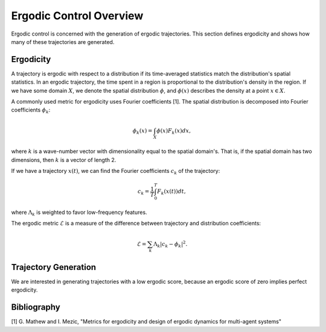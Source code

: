 ==========================
Ergodic Control Overview
==========================
Ergodic control is concerned with the generation of ergodic trajectories.
This section defines ergodicity and shows how many of these trajectories are generated.

Ergodicity
===========
A trajectory is ergodic with respect to a distribution if its time-averaged statistics match the distribution's spatial statistics. 
In an ergodic trajectory, the time spent in a region is proportional to the distribution's density in the region.
If we have some domain :math:`X`, we denote the spatial distribution :math:`\phi`, and :math:`\phi(x)` describes the density at a point :math:`x\in X`.

A commonly used metric for ergodicity uses Fourier coefficients [1].
The spatial distribution is decomposed into Fourier coefficients :math:`\phi_k`:

.. math:: \phi_k(x) = \int_X \phi(x) F_k(x) dx,

where :math:`k` is a wave-number vector with dimensionality equal to the spatial domain's.
That is, if the spatial domain has two dimensions, then :math:`k` is a vector of length 2.

If we have a trajectory :math:`x(t)`, we can find the Fourier coefficients :math:`c_k` of the trajectory:

.. math:: c_k = \frac{1}{T}\int_0^T F_k(x(t))dt,

where :math:`\Lambda_k` is weighted to favor low-frequency features.

The ergodic metric :math:`\mathcal{E}` is a measure of the difference between trajectory and distribution coefficients:

.. math:: \mathcal{E} = \sum_k \Lambda_k | c_k - \phi_k |^2.



Trajectory Generation
======================
We are interested in generating trajectories with a low ergodic score, because an ergodic score of zero implies perfect ergodicity.


Bibliography
==============
[1] G. Mathew and I. Mezic, "Metrics for ergodicity and design of ergodic dynamics for multi-agent systems"
